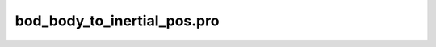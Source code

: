 bod\_body\_to\_inertial\_pos.pro
===================================================================================================


























